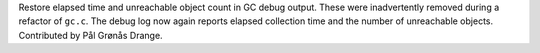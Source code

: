 Restore elapsed time and unreachable object count in GC debug output. These
were inadvertently removed during a refactor of ``gc.c``. The debug log now
again reports elapsed collection time and the number of unreachable objects.
Contributed by Pål Grønås Drange.

